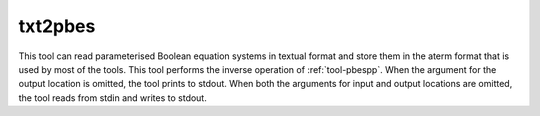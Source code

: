 .. index:: txt2pbes

.. _tool-txt2pbes:

txt2pbes
========

This tool can read parameterised Boolean equation systems in textual format and
store them in the aterm format that is used by most of the tools. This tool
performs the inverse operation of :ref:`tool-pbespp`. When the argument for the
output location is omitted, the tool prints to stdout. When both the arguments
for input and output locations are omitted, the tool reads from stdin and writes
to stdout.
